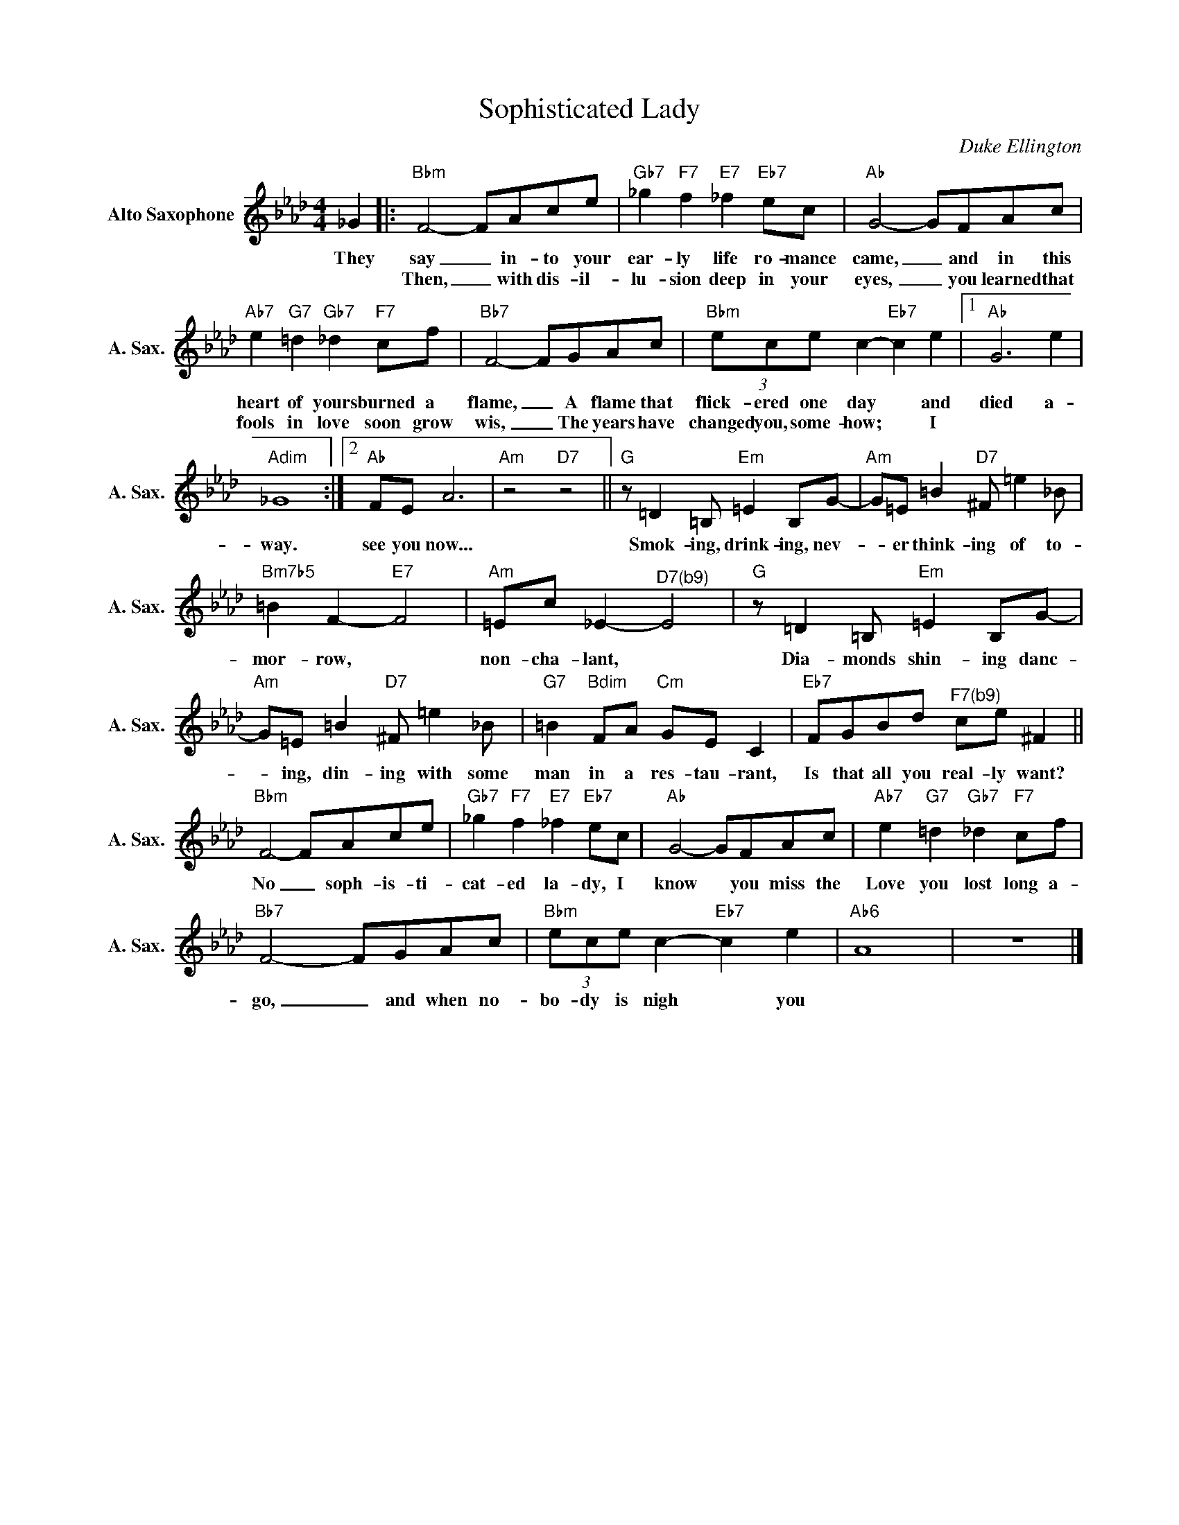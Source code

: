X:1
T:Sophisticated Lady
C:Duke Ellington
Z:All Rights Reserved
L:1/8
M:4/4
K:Ab
V:1 treble nm="Alto Saxophone" snm="A. Sax."
%%MIDI program 5
V:1
 _G2 |:"Bbm" F4- FAce |"Gb7" _g2"F7" f2"E7" _f2"Eb7" ec |"Ab" G4- GFAc | %4
w: They|say _ in- to your|ear- ly life ro- mance|came, _ and in this|
w: |Then, _ with dis- il-|lu- sion deep in your|eyes, _ you learned that|
"Ab7" e2"G7" =d2"Gb7" _d2"F7" cf |"Bb7" F4- FGAc |"Bbm" (3ece c2-"Eb7" c2 e2 |1"Ab" G6 e2 | %8
w: heart of yours burned a|flame, _ A flame that|flick- ered one day * and|died a-|
w: fools in love soon grow|wis, _ The years have|changed you, some- how; * I||
"Adim" _G8 :|2"Ab" FE A6 |"Am" z4"D7" z4 ||"G" z =D2=B,"Em" =E2 B,G- |"Am" G=E =B2"D7" ^F =e2_B | %13
w: way.|see you now...||Smok- ing, drink- ing, nev-|* er think- ing of to-|
w: |||||
"Bm7b5" =B2 F2-"E7" F4 |"Am" =Ec _E2-"^D7(b9)" E4 |"G" z =D2=B,"Em" =E2 B,G- | %16
w: mor- row, *|non- cha- lant, *|Dia- monds shin- ing danc-|
w: |||
"Am" G=E =B2"D7" ^F =e2_B |"G7" =B2"Bdim" FA"Cm" GE C2 |"Eb7" FGBd"^F7(b9)" ce ^F2 || %19
w: * ing, din- ing with some|man in a res- tau- rant,|Is that all you real- ly want?|
w: |||
"Bbm" F4- FAce |"Gb7" _g2"F7" f2"E7" _f2"Eb7" ec |"Ab" G4- GFAc |"Ab7" e2"G7" =d2"Gb7" _d2"F7" cf | %23
w: No _ soph- is- ti-|cat- ed la- dy, I|know * you miss the|Love you lost long a-|
w: ||||
"Bb7" F4- FGAc |"Bbm" (3ece c2-"Eb7" c2 e2 |"Ab6" A8 | z8 |] %27
w: go, _ and when no-|bo- dy is nigh * you|||
w: ||||

